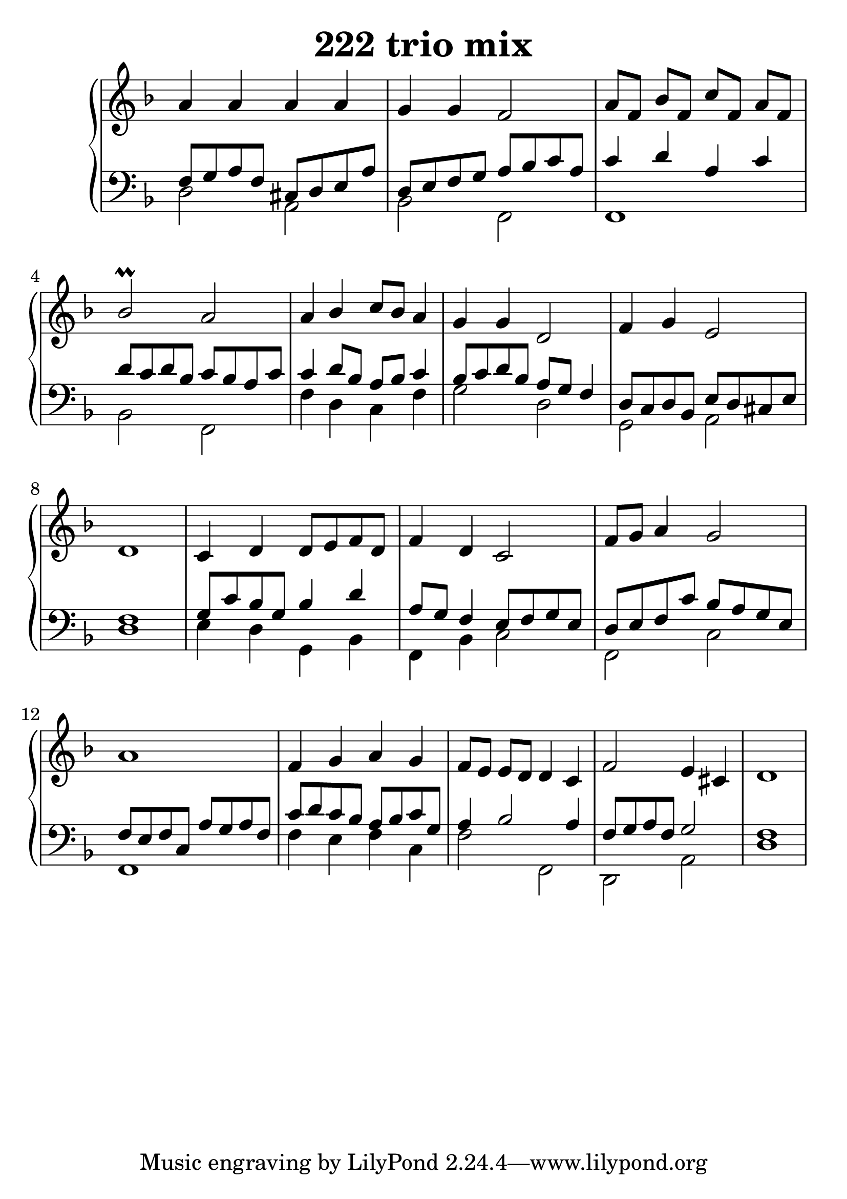 \header {
  title = "222 trio mix"
}
\version "2.18.2"

#(set-global-staff-size 28.5)

global = {
  \key f \major
  \time 4/4
}

rightOne = \relative c'' {
  \global
    \autoBeamOff
a4 a4 a a g g f2 
a8[ f] bes[ f] c'[ f,] a[ f]
bes2\prall a
a4 bes c8[ bes] a4 g4 g d2 f4 g4  e2 d1
c4 d d8[ e f d] f4 d c2 f8[ g] a4 g2 a1
f4 g a g f8[ e8] e8[ d8] d4 c f2 e4 cis d1
  % Music follows here.
}

decoratedrightOne = \relative c'' {
  \global
    \autoBeamOff

  % Music follows here.
}

rightTwo = \relative c' {
  \global

  % Music follows here.
  
}

leftOne = \relative c {
  \global
f8 g a f cis d e a
d, e f g a bes c a
c4 d a c d8 c d bes
c bes a c
c4  d8 bes a bes c4 
bes8 c d bes a g f4
d8 c d bes e d cis e f1
g8 c bes g bes4 d a8 g f4
e8 f g e d e f c' bes a g e 
f e f c a' g a f c' d c bes
a bes c g a4 bes2 a4  f8 g a f
g2 f1

  % Music follows here.
}

 quiveredleftOne = \relative c' {
}

leftTwo = \relative c, {
  \global
d'2 a2 bes2 f2 f1 bes2 f f'4 d c f g2 d2
g,2 a d1
e4 d g, bes f bes c2 f, c' f,1
f'4 e f c f2 f,d2 a' d1
}
 
emptyrightTwo = \relative c, {
  \global

}
 
%ketto = \lyricmode {
%\repeat "unfold" 12 { \skip 8 } 
%\set stanza = #"23.7. "
%\once \override LyricText.self-alignment-X = #LEFT "Áldalak téged, Atyám, mennynek és föld" -- nek Is -- te -- ne,,
%\once \override LyricText.self-alignment-X = #LEFT "mert feltártad a kicsinyeknek" or -- szá -- god tit -- ka -- it.
%}


\score {
 

  \new PianoStaff \with {
    instrumentName = ""
  } <<
    \new Staff = "right" \with { 
      midiInstrument = "acoustic grand"
    } << 
      \override Staff.TimeSignature.stencil = ##f
      \new Voice = "rightOne" {
        \override Stem  #'direction = #UP
        \transpose f f {\rightOne  } 
      }
      
     
      \new Voice = "rightTwo" {
        \override Stem  #'direction = #DOWN
        \transpose f f {\rightTwo }
      }
     
    >>

    
    \new Staff = "left" \with {
      midiInstrument = "acoustic grand"
    } { 
      \override Staff.TimeSignature.stencil = ##f
      \clef bass <<{ \leftOne } 
                    \\ {\leftTwo  } >> }
    
      %\new Lyrics \with { alignBelowContext = "left" }
      %\lyricsto "rightOne"{ \ketto}
      
  >>
   \layout {
  ragged-right = ##f

  \context {
    \Score
      \override LyricText #'font-size = #+2
  }
} 
  \midi {
    \tempo 4=100
  }
}
%\markup { \fontsize #+3 \column{
%  \line{  \bold "21.7."  "Áldalak téged, Atyám, mennynek és föld | nek Istene, " }
%  \line{ \hspace #30  "mert feltártad a kicsinyeknek | országod titkait."}
%  }
%  }